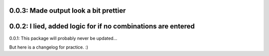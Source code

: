 0.0.3: Made output look a bit prettier
___________________________________________________
0.0.2: I lied, added logic for if no combinations are entered
___________________________________________________
0.0.1: This package will probably never be updated... 

But here is a changelog for practice. :)